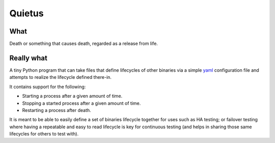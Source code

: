 -------
Quietus
-------

What
----

Death or something that causes death, regarded as a release from life.

Really what
-----------

A tiny Python program that can take files that define lifecycles of other
binaries via a simple `yaml`_ configuration file and attempts to
realize the lifecycle defined there-in.

It contains support for the following:

* Starting a process after a given amount of time.
* Stopping a started process after a given amount of time.
* Restarting a process after death.

It is meant to be able to easily define a set of binaries lifecycle together
for uses such as HA testing; or failover testing where having a repeatable
and easy to read lifecycle is key for continuous testing (and helps in
sharing those same lifecycles for others to test with).

.. _yaml: http://yaml.org/

